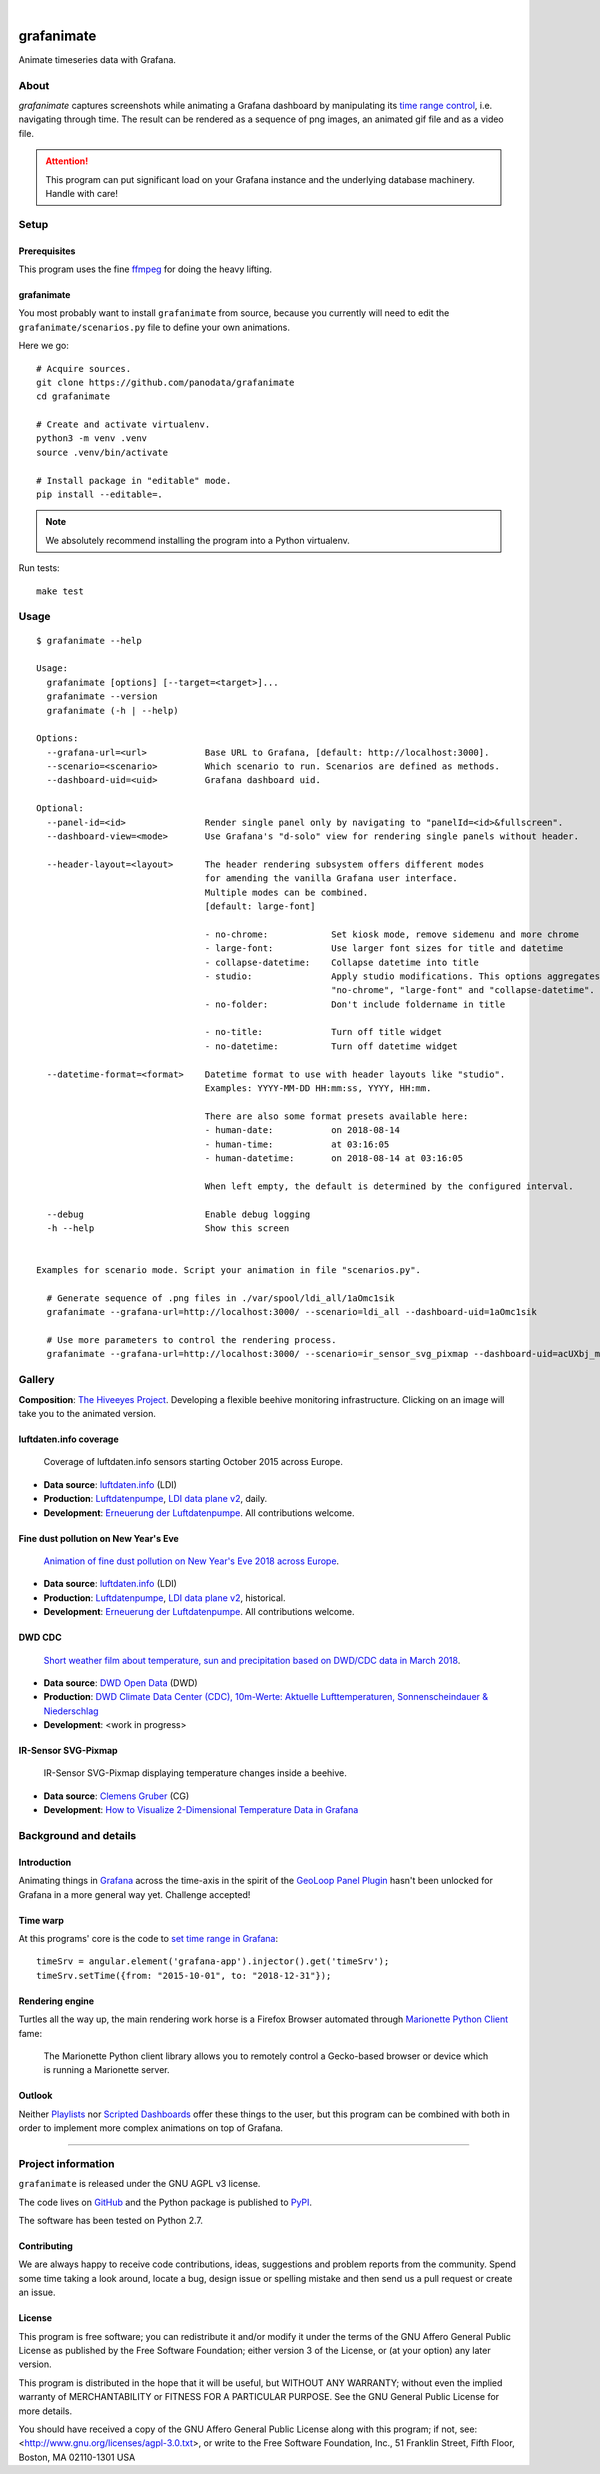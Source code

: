 .. image:: https://img.shields.io/pypi/v/grafanimate.svg
    :target: https://pypi.org/project/grafanimate/

.. image:: https://img.shields.io/pypi/status/grafanimate.svg
    :target: https://pypi.org/project/grafanimate/

.. image:: https://img.shields.io/pypi/l/grafanimate.svg
    :alt: License
    :target: https://pypi.org/project/grafanimate/

.. image:: https://img.shields.io/pypi/dm/grafanimate.svg
    :target: https://pypi.org/project/grafanimate/

.. image:: https://img.shields.io/pypi/pyversions/grafanimate.svg
    :target: https://pypi.org/project/grafanimate/

.. image:: https://img.shields.io/badge/Grafana-5.x%20--%208.x-blue.svg
    :target: https://github.com/grafana/grafana
    :alt: Supported Grafana versions

|

###########
grafanimate
###########

Animate timeseries data with Grafana.


*****
About
*****
`grafanimate` captures screenshots while animating a
Grafana dashboard by manipulating its `time range control`_,
i.e. navigating through time. The result can be rendered as a
sequence of png images, an animated gif file and as a video file.


.. attention::

    This program can put significant load on your Grafana instance
    and the underlying database machinery. Handle with care!


*****
Setup
*****

Prerequisites
=============
This program uses the fine ffmpeg_ for doing the heavy lifting.

.. _ffmpeg: https://ffmpeg.org/


grafanimate
===========

You most probably want to install ``grafanimate`` from source, because you
currently will need to edit the ``grafanimate/scenarios.py`` file to define
your own animations.

Here we go::

    # Acquire sources.
    git clone https://github.com/panodata/grafanimate
    cd grafanimate

    # Create and activate virtualenv.
    python3 -m venv .venv
    source .venv/bin/activate

    # Install package in "editable" mode.
    pip install --editable=.

.. note:: We absolutely recommend installing the program into a Python virtualenv.


Run tests::

    make test


*****
Usage
*****
::

    $ grafanimate --help

    Usage:
      grafanimate [options] [--target=<target>]...
      grafanimate --version
      grafanimate (-h | --help)

    Options:
      --grafana-url=<url>           Base URL to Grafana, [default: http://localhost:3000].
      --scenario=<scenario>         Which scenario to run. Scenarios are defined as methods.
      --dashboard-uid=<uid>         Grafana dashboard uid.

    Optional:
      --panel-id=<id>               Render single panel only by navigating to "panelId=<id>&fullscreen".
      --dashboard-view=<mode>       Use Grafana's "d-solo" view for rendering single panels without header.

      --header-layout=<layout>      The header rendering subsystem offers different modes
                                    for amending the vanilla Grafana user interface.
                                    Multiple modes can be combined.
                                    [default: large-font]

                                    - no-chrome:            Set kiosk mode, remove sidemenu and more chrome
                                    - large-font:           Use larger font sizes for title and datetime
                                    - collapse-datetime:    Collapse datetime into title
                                    - studio:               Apply studio modifications. This options aggregates
                                                            "no-chrome", "large-font" and "collapse-datetime".
                                    - no-folder:            Don't include foldername in title

                                    - no-title:             Turn off title widget
                                    - no-datetime:          Turn off datetime widget

      --datetime-format=<format>    Datetime format to use with header layouts like "studio".
                                    Examples: YYYY-MM-DD HH:mm:ss, YYYY, HH:mm.

                                    There are also some format presets available here:
                                    - human-date:           on 2018-08-14
                                    - human-time:           at 03:16:05
                                    - human-datetime:       on 2018-08-14 at 03:16:05

                                    When left empty, the default is determined by the configured interval.

      --debug                       Enable debug logging
      -h --help                     Show this screen


    Examples for scenario mode. Script your animation in file "scenarios.py".

      # Generate sequence of .png files in ./var/spool/ldi_all/1aOmc1sik
      grafanimate --grafana-url=http://localhost:3000/ --scenario=ldi_all --dashboard-uid=1aOmc1sik

      # Use more parameters to control the rendering process.
      grafanimate --grafana-url=http://localhost:3000/ --scenario=ir_sensor_svg_pixmap --dashboard-uid=acUXbj_mz --header-layout=studio --datetime-format=human-time --panel-id=6


*******
Gallery
*******

**Composition**: `The Hiveeyes Project`_. Developing a flexible beehive monitoring infrastructure.
Clicking on an image will take you to the animated version.

.. _The Hiveeyes Project: https://hiveeyes.org/


luftdaten.info coverage
=======================
.. figure:: https://ptrace.hiveeyes.org/2018-12-28_luftdaten-info-coverage.gif
    :target: https://ptrace.hiveeyes.org/2018-12-28_luftdaten-info-coverage.mp4
    :width: 480px
    :height: 306px
    :scale: 125%

    Coverage of luftdaten.info sensors starting October 2015 across Europe.

- **Data source**: `luftdaten.info`_ (LDI)
- **Production**:  `Luftdatenpumpe`_, `LDI data plane v2`_, daily.
- **Development**: `Erneuerung der Luftdatenpumpe`_. All contributions welcome.


Fine dust pollution on New Year's Eve
=====================================
.. figure:: https://ptrace.hiveeyes.org/2019-02-04_M0h7br_ik_2019-01-01T00-15-00.png
    :target: https://ptrace.hiveeyes.org/2019-02-03_particulates-on-new-year-s-eve.mp4
    :width: 1290px
    :height: 824px
    :scale: 50%

    `Animation of fine dust pollution on New Year's Eve 2018 across Europe <https://community.hiveeyes.org/t/animation-der-feinstaubbelastung-an-silvester-2018-mit-grafanimate/1472>`_.

- **Data source**: `luftdaten.info`_ (LDI)
- **Production**:  `Luftdatenpumpe`_, `LDI data plane v2`_, historical.
- **Development**: `Erneuerung der Luftdatenpumpe`_. All contributions welcome.

.. _luftdaten.info: http://luftdaten.info/
.. _Luftdatenpumpe: https://github.com/hiveeyes/luftdatenpumpe
.. _Erneuerung der Luftdatenpumpe: https://community.hiveeyes.org/t/erneuerung-der-luftdatenpumpe/1199
.. _LDI data plane v2: https://community.hiveeyes.org/t/ldi-data-plane-v2/1412


DWD CDC
=======
.. figure:: https://ptrace.hiveeyes.org/2019-02-04_DLOlE_Rmz_2018-03-10T13-00-00.png
    :target: https://ptrace.hiveeyes.org/2018-12-28_wetter-dwd-temperatur-sonne-niederschlag-karten-cdc.mp4
    :width: 1428px
    :height: 829px
    :scale: 50%

    `Short weather film about temperature, sun and precipitation based on DWD/CDC data in March 2018 <https://community.hiveeyes.org/t/kurzer-wetterfilm-uber-temperatur-sonne-und-niederschlag-auf-basis-der-dwd-cdc-daten-im-marz-2018/1475>`_.

- **Data source**: `DWD Open Data`_ (DWD)
- **Production**:  `DWD Climate Data Center (CDC), 10m-Werte: Aktuelle Lufttemperaturen, Sonnenscheindauer & Niederschlag <https://weather.hiveeyes.org/grafana/d/DLOlE_Rmz/temperatur-sonne-and-niederschlag-karten-cdc>`_
- **Development**: <work in progress>

.. _DWD Open Data: https://opendata.dwd.de/


IR-Sensor SVG-Pixmap
====================
.. figure:: https://ptrace.hiveeyes.org/2019-02-04_acUXbj_mz_2018-08-14T03-16-12.png
    :target: https://ptrace.hiveeyes.org/2019-02-04_ir-sensor-svg-pixmap.mp4
    :width: 666px
    :height: 700px
    :scale: 50%

    IR-Sensor SVG-Pixmap displaying temperature changes inside a beehive.

- **Data source**: `Clemens Gruber`_ (CG)
- **Development**: `How to Visualize 2-Dimensional Temperature Data in Grafana <https://community.hiveeyes.org/t/how-to-visualize-2-dimensional-temperature-data-in-grafana/974/15>`_

.. _Clemens Gruber: https://community.hiveeyes.org/u/clemens




**********************
Background and details
**********************

Introduction
============
Animating things in Grafana_ across the time-axis in the spirit
of the `GeoLoop Panel Plugin`_ hasn't been unlocked for Grafana
in a more general way yet. Challenge accepted!

Time warp
=========
At this programs' core is the code to `set time range in Grafana`_::

    timeSrv = angular.element('grafana-app').injector().get('timeSrv');
    timeSrv.setTime({from: "2015-10-01", to: "2018-12-31"});

Rendering engine
================
Turtles all the way up, the main rendering work horse is a Firefox Browser
automated through `Marionette Python Client`_ fame:

    The Marionette Python client library allows you to remotely control
    a Gecko-based browser or device which is running a Marionette server.

Outlook
=======
Neither Playlists_ nor `Scripted Dashboards`_ offer these things
to the user, but this program can be combined with both in order
to implement more complex animations on top of Grafana.


----

*******************
Project information
*******************
``grafanimate`` is released under the GNU AGPL v3 license.

The code lives on `GitHub <https://github.com/panodata/grafanimate>`_ and
the Python package is published to `PyPI <https://pypi.org/project/grafanimate/>`_.

The software has been tested on Python 2.7.


Contributing
============
We are always happy to receive code contributions, ideas, suggestions
and problem reports from the community.
Spend some time taking a look around, locate a bug, design issue or
spelling mistake and then send us a pull request or create an issue.


License
=======
This program is free software; you can redistribute it and/or modify
it under the terms of the GNU Affero General Public License as published by
the Free Software Foundation; either version 3 of the License, or
(at your option) any later version.

This program is distributed in the hope that it will be useful,
but WITHOUT ANY WARRANTY; without even the implied warranty of
MERCHANTABILITY or FITNESS FOR A PARTICULAR PURPOSE.  See the
GNU General Public License for more details.

You should have received a copy of the GNU Affero General Public License
along with this program; if not, see:
<http://www.gnu.org/licenses/agpl-3.0.txt>,
or write to the Free Software Foundation,
Inc., 51 Franklin Street, Fifth Floor, Boston, MA 02110-1301  USA



.. _Grafana: https://grafana.com/
.. _GeoLoop Panel Plugin: https://grafana.com/plugins/citilogics-geoloop-panel
.. _time range control: http://docs.grafana.org/reference/timerange/
.. _Playlists: http://docs.grafana.org/reference/playlist/
.. _Scripted Dashboards: http://docs.grafana.org/reference/scripting/
.. _set time range in Grafana: https://stackoverflow.com/questions/48264279/how-to-set-time-range-in-grafana-dashboard-from-text-panels/52492205#52492205
.. _Marionette Python Client: https://marionette-client.readthedocs.io/
